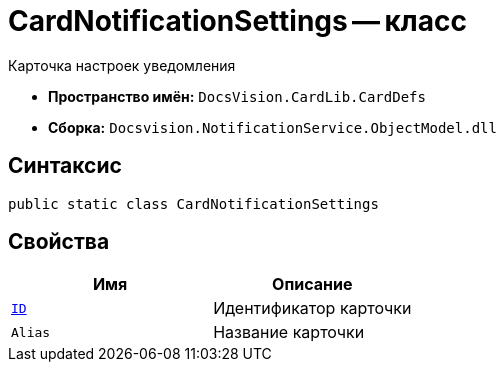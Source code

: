 = CardNotificationSettings -- класс

Карточка настроек уведомления

* *Пространство имён:* `DocsVision.CardLib.CardDefs`
* *Сборка:* `Docsvision.NotificationService.ObjectModel.dll`

== Синтаксис

[source,csharp]
----
public static class CardNotificationSettings
----

== Свойства

[cols=",",options="header"]
|===
|Имя |Описание

|`http://msdn.microsoft.com/ru-ru/library/system.guid.aspx[ID]`
|Идентификатор карточки

|`Alias`
|Название карточки

|===
